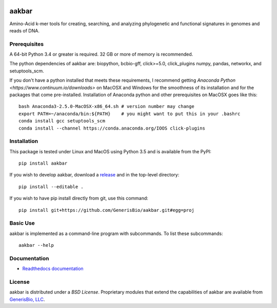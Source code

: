 .. image:: https://img.shields.io/pypi/v/aakbar.svg   :target:

aakbar
======
Amino-Acid k-mer tools for creating, searching, and analyzing phylogenetic and functional signatures in genomes
and reads of DNA.

Prerequisites
-------------
A 64-bit Python 3.4 or greater is required.  32 GB or more of memory is recommended.

The python dependencies of aakbar are: biopython, bcbio-gff, click>=5.0, click_plugins numpy, pandas, networkx, and setuptools_scm.

If you don't have a python installed that meets these requirements, I recommend getting
`Anaconda Python <https://www.continuum.io/downloads>` on MacOSX and Windows for the smoothness of its installation and
for the packages that come pre-installed.  Installation of Anaconda python and other prerequisites on MacOSX
goes like this: ::

	bash Anaconda3-2.5.0-MacOSX-x86_64.sh # version number may change
	export PATH=~/anaconda/bin:${PATH}    # you might want to put this in your .bashrc
	conda install gcc setuptools_scm
	conda install --channel https://conda.anaconda.org/IOOS click-plugins


Installation
------------
This package is tested under Linux and MacOS using Python 3.5 and is available from the PyPI: ::

     pip install aakbar

If you wish to develop aakbar,  download a `release <https:/github.com/generisbio/aakbar/releases>`_
and in the top-level directory: ::

	pip install --editable .

If you wish to have pip install directly from git, use this command: ::

	pip install git+https://github.com/GenerisBio/aakbar.git#egg=proj

 


Basic Use
---------
aakbar is implemented as a command-line program with subcommands.  To list these subcommands: ::

    aakbar --help

Documentation
-------------
- `Readthedocs documentation <https://aakbar.readthedocs.org/en/latest/index.html>`_


License
-------
aakbar is distributed under a `BSD License`.  Proprietary modules that extend the capabilities of aakbar
are available from `GenerisBio, LLC <http://www.generisbio.com>`_.
